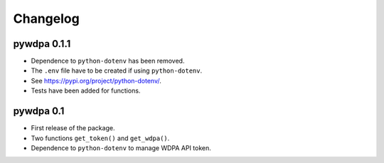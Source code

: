Changelog
=========

pywdpa 0.1.1
------------


* Dependence to ``python-dotenv`` has been removed.
* The ``.env`` file have to be created if using ``python-dotenv``.
* See https://pypi.org/project/python-dotenv/.
* Tests have been added for functions.

pywdpa 0.1
----------


* First release of the package.
* Two functions ``get_token()`` and ``get_wdpa()``.
* Dependence to ``python-dotenv`` to manage WDPA API token.
